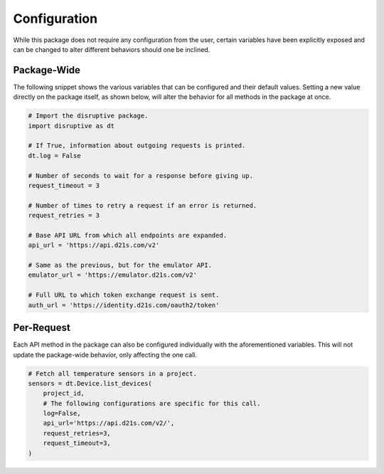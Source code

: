 Configuration
=============
While this package does not require any configuration from the user, certain variables have been explicitly exposed and can be changed to alter different behaviors should one be inclined.

Package-Wide
------------
The following snippet shows the various variables that can be configured and their default values. Setting a new value directly on the package itself, as shown below, will alter the behavior for all methods in the package at once.

.. code-block:: python

   # Import the disruptive package.
   import disruptive as dt

   # If True, information about outgoing requests is printed.
   dt.log = False

   # Number of seconds to wait for a response before giving up.
   request_timeout = 3

   # Number of times to retry a request if an error is returned.
   request_retries = 3

   # Base API URL from which all endpoints are expanded.
   api_url = 'https://api.d21s.com/v2'

   # Same as the previous, but for the emulator API.
   emulator_url = 'https://emulator.d21s.com/v2'

   # Full URL to which token exchange request is sent.
   auth_url = 'https://identity.d21s.com/oauth2/token'

Per-Request
-----------
Each API method in the package can also be configured individually with the aforementioned variables. This will not update the package-wide behavior, only affecting the one call.

.. code-block:: python

   # Fetch all temperature sensors in a project.
   sensors = dt.Device.list_devices(
       project_id,
       # The following configurations are specific for this call.
       log=False,
       api_url='https://api.d21s.com/v2/',
       request_retries=3,
       request_timeout=3,
   )
